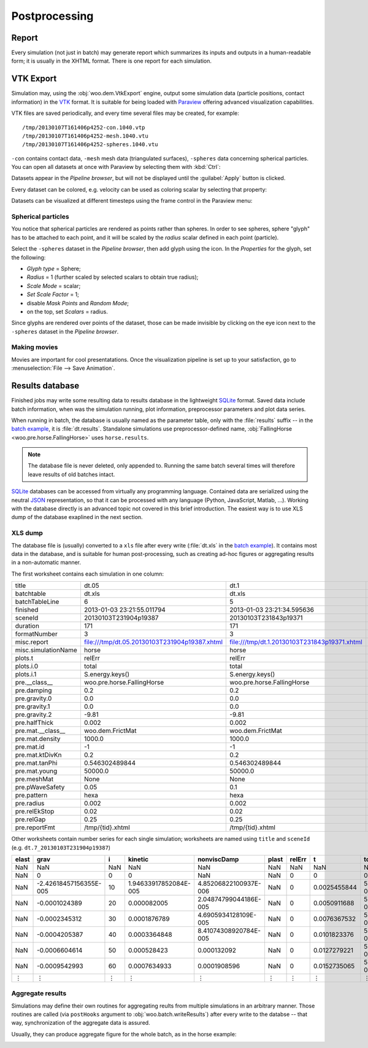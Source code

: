 .. _Postprocessing:

***************
Postprocessing
***************

.. _Report:

Report
=======

Every simulation (not just in batch) may generate report which summarizes its inputs and outputs in a human-readable form; it is usually in the XHTML format. There is one report for each simulation.

.. image:: fig/batch-report.png
	:width: 400px

VTK Export
===========

Simulation may, using the :obj:`woo.dem.VtkExport` engine, output some simulation data (particle positions, contact information) in the `VTK <http://www.vtk.org>`_ format. It is suitable for being loaded with `Paraview <http://www.paraview.org>`_ offering advanced visualization capabilities.

VTK files are saved periodically, and every time several files may be created, for example::

    /tmp/20130107T161406p4252-con.1040.vtp
    /tmp/20130107T161406p4252-mesh.1040.vtu
    /tmp/20130107T161406p4252-spheres.1040.vtu

``-con`` contains contact data, ``-mesh`` mesh data (triangulated surfaces), ``-spheres`` data concerning spherical particles. You can open all datasets at once with Paraview by selecting them with :kbd:`Ctrl`:

.. image:: fig/paraview-open-files.png

Datasets appear in the *Pipeline browser*, but will not be displayed until the :guilabel:`Apply` button is clicked.

.. image:: fig/paraview-properties-apply.png

Every dataset can be colored, e.g. velocity can be used as coloring scalar by selecting that property:

.. image:: fig/paraview-color-by-vel.png

Datasets can be visualized at different timesteps using the frame control in the Paraview menu:

.. image:: fig/paraview-frame-control.png


Spherical particles
-------------------

.. |paraview-glyph-icon| image:: fig/paraview-glyph-icon.png

You notice that spherical particles are rendered as points rather than spheres. In order to see spheres, sphere "glyph" has to be attached to each point, and it will be scaled by the *radius* scalar defined in each point (particle).

Select the ``-spheres`` dataset in the *Pipeline browser*, then add glyph using the |paraview-glyph-icon| icon. In the *Properties* for the glyph, set the following:

* *Glyph type* = Sphere;
* *Radius* = 1 (further scaled by selected scalars to obtain true radius);
* *Scale Mode* = scalar;
* *Set Scale Factor* = 1;
* disable *Mask Points* and *Random Mode*;
* on the top, set *Scalars* = radius.

Since glyphs are rendered over points of the dataset, those can be made invisible by clicking on the eye icon next to the ``-spheres`` dataset in the *Pipeline browser*.

Making movies
-------------

Movies are important for cool presentatations. Once the visualization pipeline is set up to your satisfaction, go to :menuselection:`File --> Save Animation`.


Results database
=================

Finished jobs may write some resulting data to results database in the lightweight `SQLite <http://www.sqlite.org>`_ format. Saved data include batch information, when was the simulation running, plot information, preprocessor parameters and plot data series.

When running in batch, the database is usually named as the parameter table, only with the :file:`results` suffix -- in the `batch example <batch_example>`_, it is :file:`dt.results`. Standalone simulations use preprocessor-defined name, :obj:`FallingHorse <woo.pre.horse.FallingHorse>` uses ``horse.results``.

.. note:: The database file is never deleted, only appended to. Running the same batch several times will therefore leave results of old batches intact.

`SQLite <http://www.sqlite.org>`_ databases can be accessed from virtually any programming language. Contained data are serialized using the neutral `JSON <http://en.wikipedia.org/wiki/Json>`_ representation, so that it can be processed with any language (Python, JavaScript, Matlab, …). Working with the database directly is an advanced topic not covered in this brief introduction. The easiest way is to use XLS dump of the database exaplined in the next section.


XLS dump
----------

The database file is (usually) converted to a ``xls`` file after every write (:file:`dt.xls` in the `batch example <batch_example>`_). It contains most data in the database, and is suitable for human post-processing, such as creating ad-hoc figures or aggregating results in a non-automatic manner.

The first worksheet contains each simulation in one column:

============================================  =============================================  ============================================  ================================================
title                                         dt.05                                          dt.1                                          dt.2
batchtable                                    dt.xls                                         dt.xls                                        dt.xls
batchTableLine                                6                                              5                                             4
finished                                      2013-01-03  23:21:55.011794                    2013-01-03  23:21:34.595636                   2013-01-03  23:20:35.838987
sceneId                                       20130103T231904p19387                          20130103T231843p19371                         20130103T231837p19356
duration                                      171                                            171                                           118
formatNumber                                  3                                              3                                             3
misc.report                                   file:///tmp/dt.05.20130103T231904p19387.xhtml  file:///tmp/dt.1.20130103T231843p19371.xhtml  file:///tmp/dt.2.20130103T231837p19356.xhtml
misc.simulationName                           horse                                          horse                                         horse
plots.t                                       relErr                                         relErr                                        relErr
plots.i.0                                     total                                          total                                         total
plots.i.1                                     S.energy.keys()                                S.energy.keys()                               S.energy.keys()
pre.__class__                                 woo.pre.horse.FallingHorse                     woo.pre.horse.FallingHorse                    woo.pre.horse.FallingHorse
pre.damping                                   0.2                                            0.2                                           0.2
pre.gravity.0                                 0.0                                            0.0                                           0.0
pre.gravity.1                                 0.0                                            0.0                                           0.0
pre.gravity.2                                 -9.81                                          -9.81                                         -9.81
pre.halfThick                                 0.002                                          0.002                                         0.002
pre.mat.__class__                             woo.dem.FrictMat                               woo.dem.FrictMat                              woo.dem.FrictMat
pre.mat.density                               1000.0                                         1000.0                                        1000.0
pre.mat.id                                    -1                                             -1                                            -1
pre.mat.ktDivKn                               0.2                                            0.2                                           0.2
pre.mat.tanPhi                                0.546302489844                                 0.546302489844                                0.546302489844
pre.mat.young                                 50000.0                                        50000.0                                       50000.0
pre.meshMat                                   None                                           None                                          None
pre.pWaveSafety                               0.05                                           0.1                                           0.2
pre.pattern                                   hexa                                           hexa                                          hexa
pre.radius                                    0.002                                          0.002                                         0.002
pre.relEkStop                                 0.02                                           0.02                                          0.02
pre.relGap                                    0.25                                           0.25                                          0.25
pre.reportFmt                                 /tmp/{tid}.xhtml                               /tmp/{tid}.xhtml                              /tmp/{tid}.xhtml
============================================  =============================================  ============================================  ================================================

Other worksheets contain number series for each single simulation; worksheets are named using ``title`` and ``sceneId`` (e.g. ``dt.7_20130103T231904p19387``)

====== ======================= ==== ====================== ====================== ====== ======= ============= ======================
elast  grav                    i    kinetic                nonviscDamp            plast  relErr  t             total
====== ======================= ==== ====================== ====================== ====== ======= ============= ======================
NaN    NaN                     NaN  NaN                    NaN                    NaN    NaN     NaN           NaN
NaN    0                       0    0                      NaN                    NaN    0       0             0
NaN    -2.42618457156355E-005  10   1.94633917852084E-005  4.85206822100937E-006  NaN    0       0.0025455844  5.39152126996832E-008
NaN    -0.0001024389           20   0.000082005            2.04874799044186E-005  NaN    0       0.0050911688  5.39152127070668E-008
NaN    -0.0002345312           30   0.0001876789           4.6905934128109E-005   NaN    0       0.0076367532  5.39152127214935E-008
NaN    -0.0004205387           40   0.0003364848           8.41074308920784E-005  NaN    0       0.0101823376  5.39152127212767E-008
NaN    -0.0006604614           50   0.000528423            0.000132092            NaN    0       0.0127279221  5.39152126490417E-008
NaN    -0.0009542993           60   0.0007634933           0.0001908596           NaN    0       0.0152735065  5.39152126933856E-008
 ⋮         ⋮                    ⋮           ⋮                     ⋮                ⋮     ⋮            ⋮           ⋮ 
====== ======================= ==== ====================== ====================== ====== ======= ============= ======================


Aggregate results
------------------

Simulations may define their own routines for aggregating reults from multiple simulations in an arbitrary manner. Those routines are called (via ``postHooks`` argument to :obj:`woo.batch.writeResults`) after every write to the databse -- that way, synchronization of the aggregate data is assured.

Usually, they can produce aggregate figure for the whole batch, as in the horse example:

.. image:: fig/batch-aggregate.*

